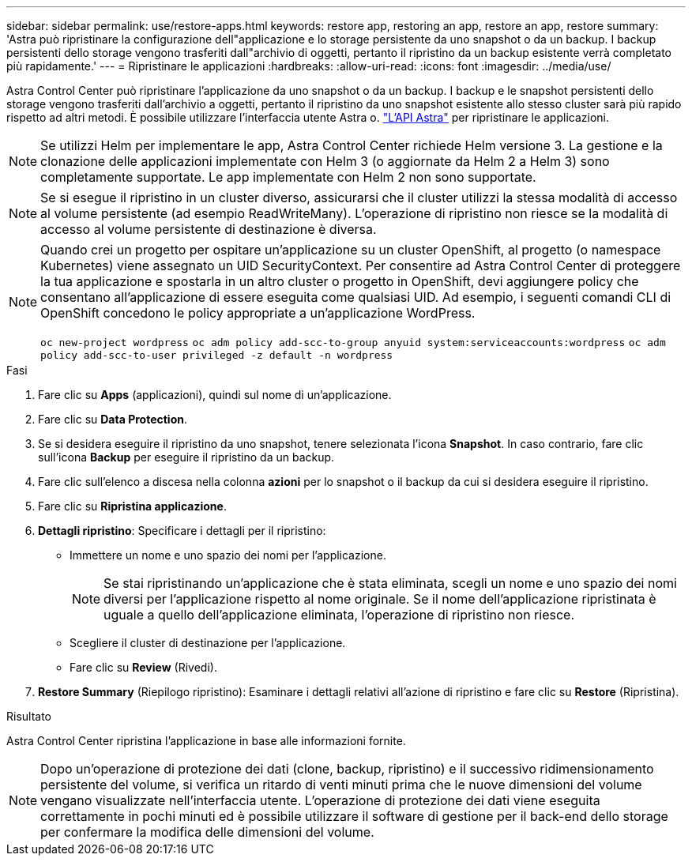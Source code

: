---
sidebar: sidebar 
permalink: use/restore-apps.html 
keywords: restore app, restoring an app, restore an app, restore 
summary: 'Astra può ripristinare la configurazione dell"applicazione e lo storage persistente da uno snapshot o da un backup. I backup persistenti dello storage vengono trasferiti dall"archivio di oggetti, pertanto il ripristino da un backup esistente verrà completato più rapidamente.' 
---
= Ripristinare le applicazioni
:hardbreaks:
:allow-uri-read: 
:icons: font
:imagesdir: ../media/use/


[role="lead"]
Astra Control Center può ripristinare l'applicazione da uno snapshot o da un backup. I backup e le snapshot persistenti dello storage vengono trasferiti dall'archivio a oggetti, pertanto il ripristino da uno snapshot esistente allo stesso cluster sarà più rapido rispetto ad altri metodi. È possibile utilizzare l'interfaccia utente Astra o. https://docs.netapp.com/us-en/astra-automation-2108/index.html["L'API Astra"^] per ripristinare le applicazioni.


NOTE: Se utilizzi Helm per implementare le app, Astra Control Center richiede Helm versione 3. La gestione e la clonazione delle applicazioni implementate con Helm 3 (o aggiornate da Helm 2 a Helm 3) sono completamente supportate. Le app implementate con Helm 2 non sono supportate.


NOTE: Se si esegue il ripristino in un cluster diverso, assicurarsi che il cluster utilizzi la stessa modalità di accesso al volume persistente (ad esempio ReadWriteMany). L'operazione di ripristino non riesce se la modalità di accesso al volume persistente di destinazione è diversa.

[NOTE]
====
Quando crei un progetto per ospitare un'applicazione su un cluster OpenShift, al progetto (o namespace Kubernetes) viene assegnato un UID SecurityContext. Per consentire ad Astra Control Center di proteggere la tua applicazione e spostarla in un altro cluster o progetto in OpenShift, devi aggiungere policy che consentano all'applicazione di essere eseguita come qualsiasi UID. Ad esempio, i seguenti comandi CLI di OpenShift concedono le policy appropriate a un'applicazione WordPress.

`oc new-project wordpress`
`oc adm policy add-scc-to-group anyuid system:serviceaccounts:wordpress`
`oc adm policy add-scc-to-user privileged -z default -n wordpress`

====
.Fasi
. Fare clic su *Apps* (applicazioni), quindi sul nome di un'applicazione.
. Fare clic su *Data Protection*.
. Se si desidera eseguire il ripristino da uno snapshot, tenere selezionata l'icona *Snapshot*. In caso contrario, fare clic sull'icona *Backup* per eseguire il ripristino da un backup.
. Fare clic sull'elenco a discesa nella colonna *azioni* per lo snapshot o il backup da cui si desidera eseguire il ripristino.
. Fare clic su *Ripristina applicazione*.
. *Dettagli ripristino*: Specificare i dettagli per il ripristino:
+
** Immettere un nome e uno spazio dei nomi per l'applicazione.
+

NOTE: Se stai ripristinando un'applicazione che è stata eliminata, scegli un nome e uno spazio dei nomi diversi per l'applicazione rispetto al nome originale. Se il nome dell'applicazione ripristinata è uguale a quello dell'applicazione eliminata, l'operazione di ripristino non riesce.

** Scegliere il cluster di destinazione per l'applicazione.
** Fare clic su *Review* (Rivedi).


. *Restore Summary* (Riepilogo ripristino): Esaminare i dettagli relativi all'azione di ripristino e fare clic su *Restore* (Ripristina).


.Risultato
Astra Control Center ripristina l'applicazione in base alle informazioni fornite.


NOTE: Dopo un'operazione di protezione dei dati (clone, backup, ripristino) e il successivo ridimensionamento persistente del volume, si verifica un ritardo di venti minuti prima che le nuove dimensioni del volume vengano visualizzate nell'interfaccia utente. L'operazione di protezione dei dati viene eseguita correttamente in pochi minuti ed è possibile utilizzare il software di gestione per il back-end dello storage per confermare la modifica delle dimensioni del volume.
